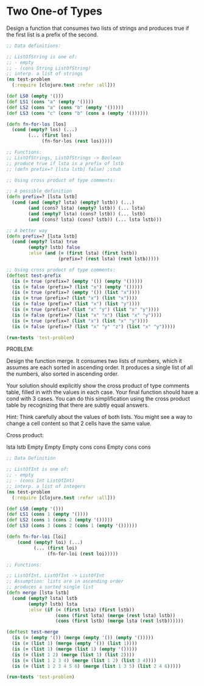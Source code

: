 * Two One-of Types

Design a function that consumes two lists of strings and produces true if the first list is a prefix of the second.

#+begin_src clojure
      ;; Data definitions:

      ;; ListOfString is one of:
      ;; - empty
      ;; - (cons String ListOfString)
      ;; interp. a list of strings
      (ns test-problem
        (:require [clojure.test :refer :all]))

      (def LS0 (empty '()))
      (def LS1 (cons "a" (empty '())))
      (def LS2 (cons "a" (cons "b" (empty '()))))
      (def LS3 (cons "c" (cons "b" (cons a (empty '())))))

      (defn fn-for-los [los]
        (cond (empty? los) (...)
              (... (first los)
                   (fn-for-los (rest los)))))

      ;; Functions:
      ;; ListOfStrings, ListOfStrings -> Boolean
      ;; produce true if lsta is a prefix of lstb
      ;; (defn prefix=? [lsta lstb] false) ;stub

      ;; Using cross product of type comments:

      ;; A possible definition
      (defn prefix=? [lsta lstb]
        (cond (and (empty? lsta) (empty? lstb)) (...)
              (and (cons? lsta) (empty? lstb)) (... lsta)
              (and (empty? lsta) (cons? lstb)) (... lstb)
              (and (cons? lsta) (cons? lstb)) (... lsta lstb)))

      ;; A better way
      (defn prefix=? [lsta lstb]
        (cond (empty? lsta) true
              (empty? lstb) false
              :else (and (= (first lsta) (first lstb))
                         (prefix=? (rest lsta) (rest lstb)))))

      ;; Using cross product of type comments:
      (deftest test-prefix
        (is (= true (prefix=? (empty '()) (empty '()))))
        (is (= false (prefix=? (list "x") (empty '()))))
        (is (= true (prefix=? (empty '()) (list "x"))))
        (is (= true (prefix=? (list "x") (list "x"))))
        (is (= false (prefix=? (list "x") (list "y"))))
        (is (= true (prefix=? (list "x" "y") (list "x" "y"))))
        (is (= false (prefix=? (list "x" "x") (list "x" "y"))))
        (is (= true (prefix=? (list "x") (list "x" "y"))))
        (is (= false (prefix=? (list "x" "y" "z") (list "x" "y")))))

      (run-tests 'test-problem)
#+end_src

#+RESULTS:
| #'test-problem/LS0                                     |
| #'test-problem/LS1                                     |
| #'test-problem/LS2                                     |
| class clojure.lang.Compiler$CompilerException          |
| class clojure.lang.Compiler$CompilerException          |
| class clojure.lang.Compiler$CompilerException          |
| #'test-problem/prefix=?                                |
| #'test-problem/test-prefix                             |
| {:test 2, :pass 18, :fail 0, :error 0, :type :summary} |

PROBLEM:

Design the function merge. It consumes two lists of numbers, which it assumes are each sorted in ascending order. It produces a single list of all the numbers, also sorted in ascending order. 

Your solution should explicitly show the cross product of type comments table, filled in with the values in each case. Your final function should have a cond with 3 cases. You can do this simplification using the cross product table by 
recognizing that there are subtly equal answers. 

Hint: Think carefully about the values of both lists. You might see a way to change a cell content so that 2 cells have the same value.

Cross product:

lsta   lstb
Empty  Empty
Empty  cons
cons   Empty
cons   cons

#+begin_src clojure
  ;; Data Definition

  ;; ListOfInt is one of:
  ;; - empty
  ;; - (cons Int ListOfInt)
  ;; interp. a list of integers
  (ns test-problem
    (:require [clojure.test :refer :all]))

  (def LS0 (empty '()))
  (def LS1 (cons 1 (empty '())))
  (def LS2 (cons 1 (cons 2 (empty '()))))
  (def LS3 (cons 3 (cons 2 (cons 1 (empty '())))))

  (defn fn-for-loi [loi]
      (cond (empty? loi) (...)
            (... (first loi)
                 (fn-for-loi (rest loi)))))

  ;; Functions:

  ;; ListOfInt, ListOfInt -> ListOfInt
  ;; Assumption: lists are in ascending order
  ;; produces a sorted single list
  (defn merge [lsta lstb]
    (cond (empty? lsta) lstb
          (empty? lstb) lsta
          :else (if (< (first lsta) (first lstb))
                    (cons (first lsta) (merge (rest lsta) lstb))
                    (cons (first lstb) (merge lsta (rest lstb))))))

  (deftest test-merge
    (is (= (empty '()) (merge (empty '()) (empty '()))))
    (is (= (list 1) (merge (empty '()) (list 1))))
    (is (= (list 1) (merge (list 1) (empty '()))))
    (is (= (list 1 2) (merge (list 1) (list 2))))
    (is (= (list 1 2 3 4) (merge (list 1 2) (list 3 4))))
    (is (= (list 1 2 3 4 5 6) (merge (list 1 3 5) (list 2 4 6)))))

  (run-tests 'test-problem)
#+end_src

#+RESULTS:
| #'test-problem/LS0                                    |
| #'test-problem/LS1                                    |
| #'test-problem/LS2                                    |
| #'test-problem/LS3                                    |
| class clojure.lang.Compiler$CompilerException         |
| #'test-problem/merge                                  |
| #'test-problem/test-merge                             |
| {:test 1, :pass 6, :fail 0, :error 0, :type :summary} |
